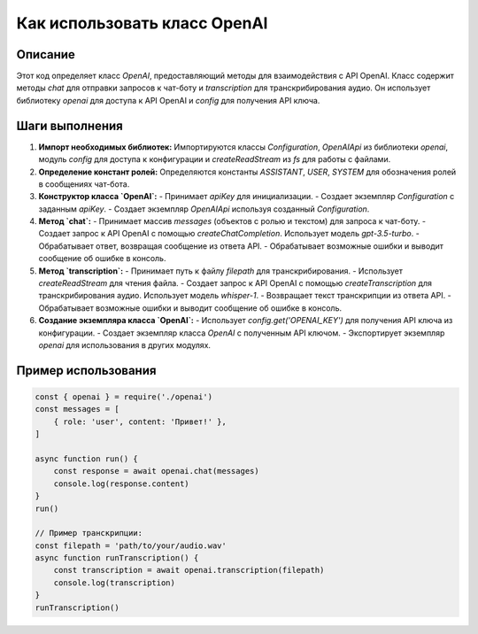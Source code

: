 Как использовать класс OpenAI
========================================================================================

Описание
-------------------------
Этот код определяет класс `OpenAI`, предоставляющий методы для взаимодействия с API OpenAI. Класс содержит методы `chat` для отправки запросов к чат-боту и `transcription` для транскрибирования аудио.  Он использует библиотеку `openai` для доступа к API OpenAI и `config` для получения API ключа.

Шаги выполнения
-------------------------
1. **Импорт необходимых библиотек:** Импортируются классы `Configuration`, `OpenAIApi` из библиотеки `openai`, модуль `config` для доступа к конфигурации и `createReadStream` из `fs` для работы с файлами.

2. **Определение констант ролей:**  Определяются константы `ASSISTANT`, `USER`, `SYSTEM` для обозначения ролей в сообщениях чат-бота.

3. **Конструктор класса `OpenAI`:**
   - Принимает `apiKey` для инициализации.
   - Создает экземпляр `Configuration` с заданным `apiKey`.
   - Создает экземпляр `OpenAIApi` используя созданный `Configuration`.

4. **Метод `chat`:**
   - Принимает массив `messages` (объектов с ролью и текстом) для запроса к чат-боту.
   - Создает запрос к API OpenAI с помощью `createChatCompletion`.  Использует модель `gpt-3.5-turbo`.
   - Обрабатывает ответ, возвращая сообщение из ответа API.
   - Обрабатывает возможные ошибки и выводит сообщение об ошибке в консоль.

5. **Метод `transcription`:**
   - Принимает путь к файлу `filepath` для транскрибирования.
   - Использует `createReadStream` для чтения файла.
   - Создает запрос к API OpenAI с помощью `createTranscription` для транскрибирования аудио. Использует модель `whisper-1`.
   - Возвращает текст транскрипции из ответа API.
   - Обрабатывает возможные ошибки и выводит сообщение об ошибке в консоль.

6. **Создание экземпляра класса `OpenAI`:**
   - Использует `config.get('OPENAI_KEY')` для получения API ключа из конфигурации.
   - Создает экземпляр класса `OpenAI` с полученным API ключом.
   - Экспортирует экземпляр `openai` для использования в других модулях.

Пример использования
-------------------------
.. code-block:: javascript
    
    const { openai } = require('./openai')
    const messages = [
        { role: 'user', content: 'Привет!' },
    ]

    async function run() {
        const response = await openai.chat(messages)
        console.log(response.content)
    }
    run()
    
    // Пример транскрипции:
    const filepath = 'path/to/your/audio.wav'
    async function runTranscription() {
        const transcription = await openai.transcription(filepath)
        console.log(transcription)
    }
    runTranscription()